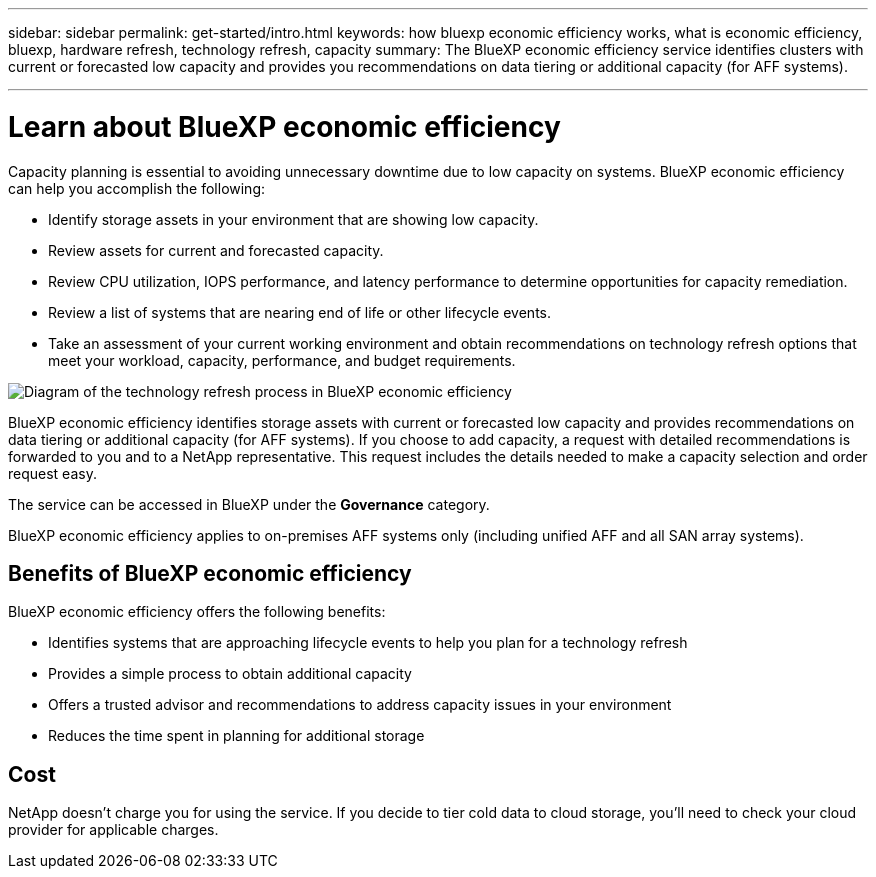 ---
sidebar: sidebar
permalink: get-started/intro.html
keywords: how bluexp economic efficiency works, what is economic efficiency, bluexp, hardware refresh, technology refresh, capacity
summary: The BlueXP economic efficiency service identifies clusters with current or forecasted low capacity and provides you recommendations on data tiering or additional capacity (for AFF systems).

---

= Learn about BlueXP economic efficiency
:hardbreaks:
:icons: font
:imagesdir: ../media/get-started/

[.lead]
Capacity planning is essential to avoiding unnecessary downtime due to low capacity on systems. BlueXP economic efficiency can help you accomplish the following:  

* Identify storage assets in your environment that are showing low capacity.
* Review assets for current and forecasted capacity.
* Review CPU utilization, IOPS performance, and latency performance to determine opportunities for capacity remediation.
* Review a list of systems that are nearing end of life or other lifecycle events. 
* Take an assessment of your current working environment and obtain recommendations on technology refresh options that meet your workload, capacity, performance, and budget requirements. 

image:economic-efficiency-diagram-overview.png[Diagram of the technology refresh process in BlueXP economic efficiency]

BlueXP economic efficiency identifies storage assets with current or forecasted low capacity and provides recommendations on data tiering or additional capacity (for AFF systems). If you choose to add capacity, a request with detailed recommendations is forwarded to you and to a NetApp representative. This request includes the details needed to make a capacity selection and order request easy. 

The service can be accessed in BlueXP under the *Governance* category. 

BlueXP economic efficiency applies to on-premises AFF systems only (including unified AFF and all SAN array systems). 

== Benefits of BlueXP economic efficiency

BlueXP economic efficiency offers the following benefits: 

* Identifies systems that are approaching lifecycle events to help you plan for a technology refresh
* Provides a simple process to obtain additional capacity 
* Offers a trusted advisor and recommendations to address capacity issues in your environment
* Reduces the time spent in planning for additional storage

== Cost

NetApp doesn’t charge you for using the service. If you decide to tier cold data to cloud storage, you’ll need to check your cloud provider for applicable charges.
